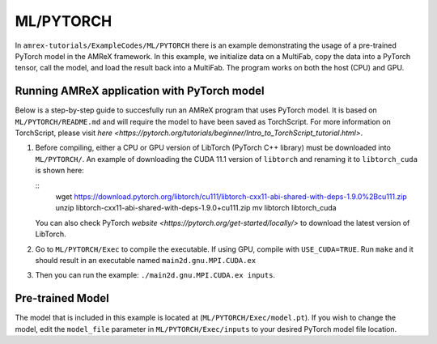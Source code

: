 .. role:: cpp(code)
   :language: c++

.. role:: fortran(code)
   :language: fortran

ML/PYTORCH
==========================

In ``amrex-tutorials/ExampleCodes/ML/PYTORCH`` there is an example demonstrating the usage of a pre-trained PyTorch model in the AMReX framework.  In this example, we initialize data on a MultiFab, copy the data into a PyTorch tensor, call the model, and load the result back into a MultiFab.  The program works on both the host (CPU) and GPU.

**Running AMReX application with PyTorch model**
------------------------------------------------

Below is a step-by-step guide to succesfully run an AMReX program that uses PyTorch model. It is based on ``ML/PYTORCH/README.md`` and will require the model to have been saved as TorchScript. For more information on TorchScript, please visit `here <https://pytorch.org/tutorials/beginner/Intro_to_TorchScript_tutorial.html>`.

1. Before compiling, either a CPU or GPU version of LibTorch (PyTorch C++ library) must be downloaded into ``ML/PYTORCH/``. An example of downloading the CUDA 11.1 version of ``libtorch`` and renaming it to ``libtorch_cuda`` is shown here:

   .. highlight:: console

   ::
      wget https://download.pytorch.org/libtorch/cu111/libtorch-cxx11-abi-shared-with-deps-1.9.0%2Bcu111.zip
      unzip libtorch-cxx11-abi-shared-with-deps-1.9.0+cu111.zip
      mv libtorch libtorch_cuda

   You can also check PyTorch `website <https://pytorch.org/get-started/locally/>` to download the latest version of LibTorch.

2. Go to ``ML/PYTORCH/Exec`` to compile the executable. If using GPU, compile with ``USE_CUDA=TRUE``. Run ``make`` and it should result in an executable named ``main2d.gnu.MPI.CUDA.ex``

3. Then you can run the example: ``./main2d.gnu.MPI.CUDA.ex inputs``.

**Pre-trained Model**
---------------------
The model that is included in this example is located at (``ML/PYTORCH/Exec/model.pt``). If you wish to change the model, edit the ``model_file`` parameter in ``ML/PYTORCH/Exec/inputs`` to your desired PyTorch model file location.

